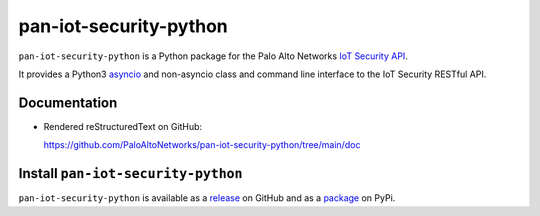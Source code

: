 pan-iot-security-python
=======================

``pan-iot-security-python`` is a Python package for the Palo Alto
Networks
`IoT Security API
<https://docs.paloaltonetworks.com/iot/iot-security-api-reference.html>`_.

It provides a Python3
`asyncio <https://docs.python.org/3/library/asyncio.html>`_
and non-asyncio
class and command line interface to the IoT Security RESTful API.

Documentation
-------------

- Rendered reStructuredText on GitHub:

  https://github.com/PaloAltoNetworks/pan-iot-security-python/tree/main/doc

Install ``pan-iot-security-python``
-----------------------------------

``pan-iot-security-python`` is available as a
`release
<https://github.com/PaloAltoNetworks/pan-iot-security-python/releases/>`_
on GitHub and as a
`package
<https://pypi.org/project/pan-iot-security-python/>`_
on PyPi.
